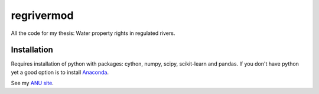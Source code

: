 ===========
regrivermod
===========

All the code for my thesis: Water property rights in regulated rivers.

Installation
============

Requires installation of python with packages: cython, numpy, scipy, scikit-learn and pandas. If you don't have python yet a good option is to install `Anaconda <http://docs.continuum.io/anaconda/>`_.  



See my `ANU site  <https://crawford.anu.edu.au/people/phd/neal-hughes/>`_.
